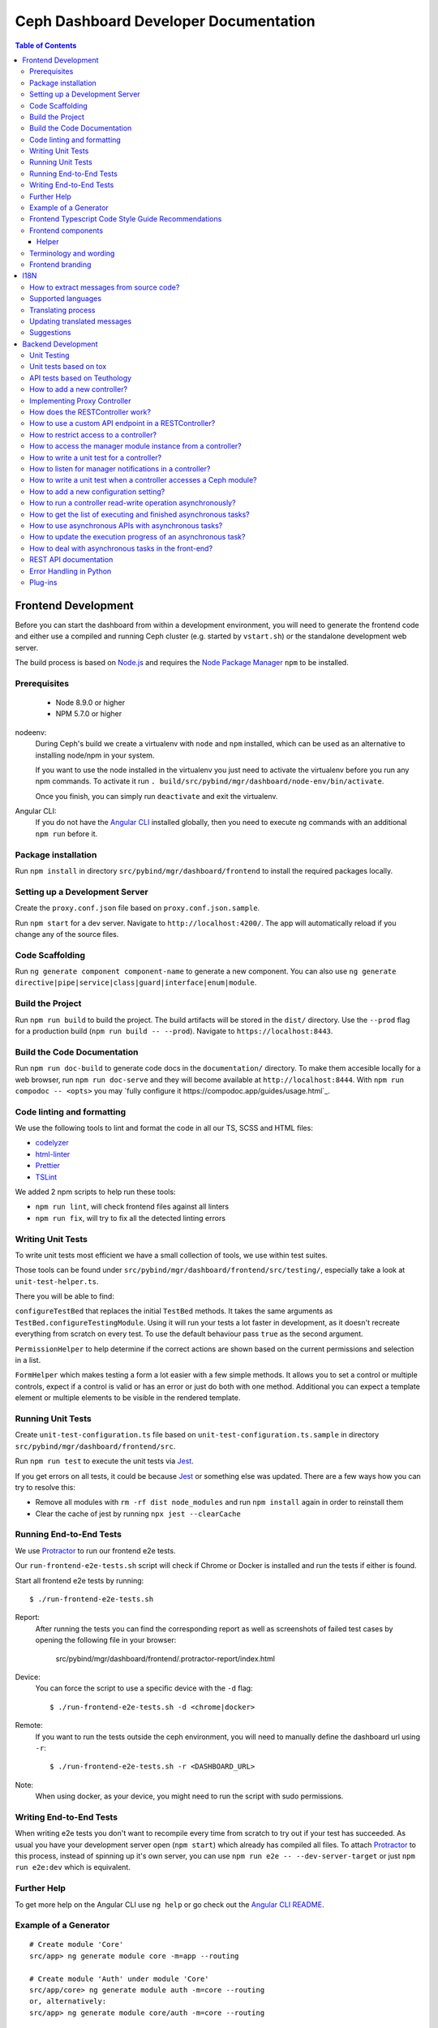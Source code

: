 Ceph Dashboard Developer Documentation
======================================

.. contents:: Table of Contents

Frontend Development
--------------------

Before you can start the dashboard from within a development environment, you
will need to generate the frontend code and either use a compiled and running
Ceph cluster (e.g. started by ``vstart.sh``) or the standalone development web
server.

The build process is based on `Node.js <https://nodejs.org/>`_ and requires the
`Node Package Manager <https://www.npmjs.com/>`_ ``npm`` to be installed.

Prerequisites
~~~~~~~~~~~~~

 * Node 8.9.0 or higher
 * NPM 5.7.0 or higher

nodeenv:
  During Ceph's build we create a virtualenv with ``node`` and ``npm``
  installed, which can be used as an alternative to installing node/npm in your
  system.

  If you want to use the node installed in the virtualenv you just need to
  activate the virtualenv before you run any npm commands. To activate it run
  ``. build/src/pybind/mgr/dashboard/node-env/bin/activate``.

  Once you finish, you can simply run ``deactivate`` and exit the virtualenv.

Angular CLI:
  If you do not have the `Angular CLI <https://github.com/angular/angular-cli>`_
  installed globally, then you need to execute ``ng`` commands with an
  additional ``npm run`` before it.

Package installation
~~~~~~~~~~~~~~~~~~~~

Run ``npm install`` in directory ``src/pybind/mgr/dashboard/frontend`` to
install the required packages locally.

Setting up a Development Server
~~~~~~~~~~~~~~~~~~~~~~~~~~~~~~~

Create the ``proxy.conf.json`` file based on ``proxy.conf.json.sample``.

Run ``npm start`` for a dev server.
Navigate to ``http://localhost:4200/``. The app will automatically
reload if you change any of the source files.

Code Scaffolding
~~~~~~~~~~~~~~~~

Run ``ng generate component component-name`` to generate a new
component. You can also use
``ng generate directive|pipe|service|class|guard|interface|enum|module``.

Build the Project
~~~~~~~~~~~~~~~~~

Run ``npm run build`` to build the project. The build artifacts will be
stored in the ``dist/`` directory. Use the ``--prod`` flag for a
production build (``npm run build -- --prod``). Navigate to ``https://localhost:8443``.

Build the Code Documentation
~~~~~~~~~~~~~~~~~~~~~~~~~~~~

Run ``npm run doc-build`` to generate code docs in the ``documentation/``
directory. To make them accesible locally for a web browser, run
``npm run doc-serve`` and they will become available at ``http://localhost:8444``.
With ``npm run compodoc -- <opts>`` you may
`fully configure it https://compodoc.app/guides/usage.html`_.

Code linting and formatting
~~~~~~~~~~~~~~~~~~~~~~~~~~~~

We use the following tools to lint and format the code in all our TS, SCSS and
HTML files:

- `codelyzer <http://codelyzer.com/>`_
- `html-linter <https://github.com/chinchiheather/html-linter>`_
- `Prettier <https://prettier.io/>`_
- `TSLint <https://palantir.github.io/tslint/>`_

We added 2 npm scripts to help run these tools:

- ``npm run lint``, will check frontend files against all linters
- ``npm run fix``, will try to fix all the detected linting errors

Writing Unit Tests
~~~~~~~~~~~~~~~~~~

To write unit tests most efficient we have a small collection of tools,
we use within test suites.

Those tools can be found under
``src/pybind/mgr/dashboard/frontend/src/testing/``, especially take
a look at ``unit-test-helper.ts``.

There you will be able to find:

``configureTestBed`` that replaces the initial ``TestBed``
methods. It takes the same arguments as ``TestBed.configureTestingModule``.
Using it will run your tests a lot faster in development, as it doesn't
recreate everything from scratch on every test. To use the default behaviour
pass ``true`` as the second argument.

``PermissionHelper`` to help determine if
the correct actions are shown based on the current permissions and selection
in a list.

``FormHelper`` which makes testing a form a lot easier
with a few simple methods. It allows you to set a control or multiple
controls, expect if a control is valid or has an error or just do both with
one method. Additional you can expect a template element or multiple elements
to be visible in the rendered template.

Running Unit Tests
~~~~~~~~~~~~~~~~~~

Create ``unit-test-configuration.ts`` file based on
``unit-test-configuration.ts.sample`` in directory
``src/pybind/mgr/dashboard/frontend/src``.

Run ``npm run test`` to execute the unit tests via `Jest
<https://facebook.github.io/jest/>`_.

If you get errors on all tests, it could be because `Jest
<https://facebook.github.io/jest/>`_ or something else was updated.
There are a few ways how you can try to resolve this:

- Remove all modules with ``rm -rf dist node_modules`` and run ``npm install``
  again in order to reinstall them
- Clear the cache of jest by running ``npx jest --clearCache``

Running End-to-End Tests
~~~~~~~~~~~~~~~~~~~~~~~~

We use `Protractor <http://www.protractortest.org/>`__ to run our frontend e2e
tests.

Our ``run-frontend-e2e-tests.sh`` script will check if Chrome or Docker is
installed and run the tests if either is found.

Start all frontend e2e tests by running::

  $ ./run-frontend-e2e-tests.sh

Report:
  After running the tests you can find the corresponding report as well as screenshots
  of failed test cases by opening the following file in your browser:

    src/pybind/mgr/dashboard/frontend/.protractor-report/index.html

Device:
  You can force the script to use a specific device with the ``-d`` flag::

    $ ./run-frontend-e2e-tests.sh -d <chrome|docker>

Remote:
  If you want to run the tests outside the ceph environment, you will need to
  manually define the dashboard url using ``-r``::

    $ ./run-frontend-e2e-tests.sh -r <DASHBOARD_URL>

Note:
  When using docker, as your device, you might need to run the script with sudo
  permissions.

Writing End-to-End Tests
~~~~~~~~~~~~~~~~~~~~~~~~

When writing e2e tests you don't want to recompile every time from scratch to
try out if your test has succeeded. As usual you have your development server
open (``npm start``) which already has compiled all files. To attach
`Protractor <http://www.protractortest.org/>`__ to this process, instead of
spinning up it's own server, you can use ``npm run e2e -- --dev-server-target``
or just ``npm run e2e:dev`` which is equivalent.

Further Help
~~~~~~~~~~~~

To get more help on the Angular CLI use ``ng help`` or go check out the
`Angular CLI
README <https://github.com/angular/angular-cli/blob/master/README.md>`__.

Example of a Generator
~~~~~~~~~~~~~~~~~~~~~~

::

    # Create module 'Core'
    src/app> ng generate module core -m=app --routing

    # Create module 'Auth' under module 'Core'
    src/app/core> ng generate module auth -m=core --routing
    or, alternatively:
    src/app> ng generate module core/auth -m=core --routing

    # Create component 'Login' under module 'Auth'
    src/app/core/auth> ng generate component login -m=core/auth
    or, alternatively:
    src/app> ng generate component core/auth/login -m=core/auth

Frontend Typescript Code Style Guide Recommendations
~~~~~~~~~~~~~~~~~~~~~~~~~~~~~~~~~~~~~~~~~~~~~~~~~~~~

Group the imports based on its source and separate them with a blank
line.

The source groups can be either from Angular, external or internal.

Example:

.. code:: javascript

    import { Component } from '@angular/core';
    import { Router } from '@angular/router';

    import { ToastsManager } from 'ng2-toastr';

    import { Credentials } from '../../../shared/models/credentials.model';
    import { HostService } from './services/host.service';

Frontend components
~~~~~~~~~~~~~~~~~~~

There are several components that can be reused on different pages.
This components are declared on the components module:
`src/pybind/mgr/dashboard/frontend/src/app/shared/components`.

Helper
......

This component should be used to provide additional information to the user.

Example:

.. code:: html

    <cd-helper>
      Some <strong>helper</strong> html text
    </cd-helper>

Terminology and wording
~~~~~~~~~~~~~~~~~~~~~~~

Instead of using the Ceph component names, the approach
suggested is to use the logical/generic names (Block over RBD, Filesystem over
CephFS, Object over RGW). Nevertheless, as Ceph-Dashboard cannot completely hide
the Ceph internals, some Ceph-specific names might remain visible.

Regarding the wording for action labels and other textual elements (form titles,
buttons, etc.), the chosen approach is to follow `these guidelines
<https://www.patternfly.org/styles/terminology-and-wording/#terminology-and-wording-for-action-labels>`_.
As a rule of thumb, 'Create' and 'Delete' are the proper wording for most forms,
instead of 'Add' and 'Remove', unless some already created item is either added
or removed to/from a set of items (e.g.: 'Add permission' to a user vs. 'Create
(new) permission').

In order to enforce the use of this wording, a service ``ActionLabelsI18n`` has
been created, which provides translated labels for use in UI elements.
    
Frontend branding
~~~~~~~~~~~~~~~~~

Every vendor can customize the 'Ceph dashboard' to his needs. No matter if
logo, HTML-Template or TypeScript, every file inside the frontend folder can be
replaced.

To replace files, open ``./frontend/angular.json`` and scroll to the section
``fileReplacements`` inside the production configuration. Here you can add the
files you wish to brand. We recommend to place the branded version of a file in
the same directory as the original one and to add a ``.brand`` to the file
name, right in front of the file extension. A ``fileReplacement`` could for
example look like this:

.. code:: javascript

    {
      "replace": "src/app/core/auth/login/login.component.html",
      "with": "src/app/core/auth/login/login.component.brand.html"
    }

To serve or build the branded user interface run:

    $ npm run start -- --prod

or

    $ npm run build -- --prod

Unfortunately it's currently not possible to use multiple configurations when
serving or building the UI at the same time. That means a configuration just
for the branding ``fileReplacements`` is not an option, because you want to use
the production configuration anyway
(https://github.com/angular/angular-cli/issues/10612).
Furthermore it's also not possible to use glob expressions for
``fileReplacements``. As long as the feature hasn't been implemented, you have
to add the file replacements manually to the angular.json file
(https://github.com/angular/angular-cli/issues/12354).

Nevertheless you should stick to the suggested naming scheme because it makes
it easier for you to use glob expressions once it's supported in the future.

To change the variable defaults you can overwrite them in the file
``./frontend/src/vendor.variables.scss``. Just reassign the variable you want
to change, for example ``$color-primary: teal;``
To overwrite or extend the default CSS, you can add your own styles in
``./frontend/src/vendor.overrides.scss``.

I18N
----

How to extract messages from source code?
~~~~~~~~~~~~~~~~~~~~~~~~~~~~~~~~~~~~~~~~~

To extract the I18N messages from the templates and the TypeScript files just
run the following command in ``src/pybind/mgr/dashboard/frontend``::

  $ npm run i18n

This will extract all marked messages from the HTML templates first and then
add all marked strings from the TypeScript files to the translation template.
Since the extraction from TypeScript files is still not supported by Angular
itself, we are using the
`ngx-translator <https://github.com/ngx-translate/i18n-polyfill>`_ extractor to
parse the TypeScript files.

When the command ran successfully, it should have created or updated the file
``src/locale/messages.xlf``.

To make sure this file is always up to date in master branch, we added a
validation in ``run-frontend-unittests.sh`` that will fail if it finds
uncommitted translations.

Supported languages
~~~~~~~~~~~~~~~~~~~

All our supported languages should be registeredd in
``supported-languages.enum.ts``, this will then provide that list to both the
language selectors in the frontend.

Translating process
~~~~~~~~~~~~~~~~~~~

To facilitate the translation process of the dashboard we are using a web tool
called `transifex <https://www.transifex.com/>`_.

If you wish to help translating to any language just go to our `transifex
project page <https://www.transifex.com/ceph/ceph-dashboard/>`_, join the
project and you can start translating immediately.

All translations will then be reviewed and later pushed upstream.

Updating translated messages
~~~~~~~~~~~~~~~~~~~~~~~~~~~~

Any time there are new messages translated and reviewed in a specific language
we should update the translation file upstream.

To do that, we need to download the language xlf file from transifex and replace
the current one in the repository. Since Angular doesn't support missing
translations, we need to do an extra step and fill all the untranslated strings
with the source string.

Each language file should be placed in ``src/locale/messages.<locale-id>.xlf``.
For example, the path for german would be ``src/locale/messages.de-DE.xlf``.
``<locale-id>`` should match the id previouisly inserted in
``supported-languages.enum.ts``.

Suggestions
~~~~~~~~~~~

Strings need to start and end in the same line as the element:

.. code-block:: xml

  <!-- avoid -->
  <span i18n>
    Foo
  </span>

  <!-- recommended -->
  <span i18n>Foo</span>


  <!-- avoid -->
  <span i18n>
    Foo bar baz.
    Foo bar baz.
  </span>

  <!-- recommended -->
  <span i18n>Foo bar baz.
    Foo bar baz.</span>

Isolated interpolations should not be translated:

.. code-block:: xml

  <!-- avoid -->
  <span i18n>{{ foo }}</span>

  <!-- recommended -->
  <span>{{ foo }}</span>

Interpolations used in a sentence should be kept in the translation:

.. code-block:: xml

  <!-- recommended -->
  <span i18n>There are {{ x }} OSDs.</span>

Remove elements that are outside the context of the translation:

.. code-block:: xml

  <!-- avoid -->
  <label i18n>
    Profile
    <span class="required"></span>
  </label>

  <!-- recommended -->
  <label>
    <ng-container i18n>Profile<ng-container>
    <span class="required"></span>
  </label>

Keep elements that affect the sentence:

.. code-block:: xml

  <!-- recommended -->
  <span i18n>Profile <b>foo</b> will be removed.</span>

Backend Development
-------------------

The Python backend code of this module requires a number of Python modules to be
installed. They are listed in file ``requirements.txt``. Using `pip
<https://pypi.python.org/pypi/pip>`_ you may install all required dependencies
by issuing ``pip install -r requirements.txt`` in directory
``src/pybind/mgr/dashboard``.

If you're using the `ceph-dev-docker development environment
<https://github.com/ricardoasmarques/ceph-dev-docker/>`_, simply run
``./install_deps.sh`` from the toplevel directory to install them.

Unit Testing
~~~~~~~~~~~~

In dashboard we have two different kinds of backend tests:

1. Unit tests based on ``tox``
2. API tests based on Teuthology.

Unit tests based on tox
~~~~~~~~~~~~~~~~~~~~~~~~

We included a ``tox`` configuration file that will run the unit tests under
Python 2 or 3, as well as linting tools to guarantee the uniformity of code.

You need to install ``tox`` and ``coverage`` before running it. To install the
packages in your system, either install it via your operating system's package
management tools, e.g. by running ``dnf install python-tox python-coverage`` on
Fedora Linux.

Alternatively, you can use Python's native package installation method::

  $ pip install tox
  $ pip install coverage

To run the tests, run ``run-tox.sh`` in the dashboard directory (where
``tox.ini`` is located)::

  ## Run Python 2+3 tests+lint commands:
  $ ./run-tox.sh

  ## Run Python 3 tests+lint commands:
  $ WITH_PYTHON2=OFF ./run-tox.sh

  ## Run Python 3 arbitrary command (e.g. 1 single test):
  $ WITH_PYTHON2=OFF ./run-tox.sh pytest tests/test_rgw_client.py::RgwClientTest::test_ssl_verify

You can also run tox instead of ``run-tox.sh``::

  ## Run Python 3 tests command:
  $ CEPH_BUILD_DIR=.tox tox -e py3-cov

  ## Run Python 3 arbitrary command (e.g. 1 single test):
  $ CEPH_BUILD_DIR=.tox tox -e py3-run pytest tests/test_rgw_client.py::RgwClientTest::test_ssl_verify

We also collect coverage information from the backend code when you run tests. You can check the
coverage information provided by the tox output, or by running the following
command after tox has finished successfully::

  $ coverage html

This command will create a directory ``htmlcov`` with an HTML representation of
the code coverage of the backend.

API tests based on Teuthology
~~~~~~~~~~~~~~~~~~~~~~~~~~~~~

How to run existing API tests:
  To run the API tests against a real Ceph cluster, we leverage the Teuthology
  framework. This has the advantage of catching bugs originated from changes in
  the internal Ceph code.

  Our ``run-backend-api-tests.sh`` script will start a ``vstart`` Ceph cluster
  before running the Teuthology tests, and then it stops the cluster after the
  tests are run. Of course this implies that you have built/compiled Ceph
  previously.

  Start all dashboard tests by running::

    $ ./run-backend-api-tests.sh

  Or, start one or multiple specific tests by specifying the test name::

    $ ./run-backend-api-tests.sh tasks.mgr.dashboard.test_pool.PoolTest

  Or, ``source`` the script and run the tests manually::

    $ source run-backend-api-tests.sh
    $ run_teuthology_tests [tests]...
    $ cleanup_teuthology

How to write your own tests:
  There are two possible ways to write your own API tests:

  The first is by extending one of the existing test classes in the
  ``qa/tasks/mgr/dashboard`` directory.

  The second way is by adding your own API test module if you're creating a new
  controller for example. To do so you'll just need to add the file containing
  your new test class to the ``qa/tasks/mgr/dashboard`` directory and implement
  all your tests here.

  .. note:: Don't forget to add the path of the newly created module to
    ``modules`` section in ``qa/suites/rados/mgr/tasks/dashboard.yaml``.

  Short example: Let's assume you created a new controller called
  ``my_new_controller.py`` and the related test module
  ``test_my_new_controller.py``. You'll need to add
  ``tasks.mgr.dashboard.test_my_new_controller`` to the ``modules`` section in
  the ``dashboard.yaml`` file.

  Also, if you're removing test modules please keep in mind to remove the
  related section. Otherwise the Teuthology test run will fail.

  Please run your API tests on your dev environment (as explained above)
  before submitting a pull request. Also make sure that a full QA run in
  Teuthology/sepia lab (based on your changes) has completed successfully
  before it gets merged. You don't need to schedule the QA run yourself, just
  add the 'needs-qa' label to your pull request as soon as you think it's ready
  for merging (e.g. make check was successful, the pull request is approved and
  all comments have been addressed). One of the developers who has access to
  Teuthology/the sepia lab will take care of it and report the result back to
  you.


How to add a new controller?
~~~~~~~~~~~~~~~~~~~~~~~~~~~~

A controller is a Python class that extends from the ``BaseController`` class
and is decorated with either the ``@Controller``, ``@ApiController`` or
``@UiApiController`` decorators. The Python class must be stored inside a Python
file located under the ``controllers`` directory. The Dashboard module will
automatically load your new controller upon start.

``@ApiController`` and ``@UiApiController`` are both specializations of the
``@Controller`` decorator.

The ``@ApiController`` should be used for controllers that provide an API-like
REST interface and the ``@UiApiController`` should be used for endpoints consumed
by the UI but that are not part of the 'public' API. For any other kinds of
controllers the ``@Controller`` decorator should be used.

A controller has a URL prefix path associated that is specified in the
controller decorator, and all endpoints exposed by the controller will share
the same URL prefix path.

A controller's endpoint is exposed by implementing a method on the controller
class decorated with the ``@Endpoint`` decorator.

For example create a file ``ping.py`` under ``controllers`` directory with the
following code:

.. code-block:: python

  from ..tools import Controller, ApiController, UiApiController, BaseController, Endpoint

  @Controller('/ping')
  class Ping(BaseController):
    @Endpoint()
    def hello(self):
      return {'msg': "Hello"}

  @ApiController('/ping')
  class ApiPing(BaseController):
    @Endpoint()
    def hello(self):
      return {'msg': "Hello"}

  @UiApiController('/ping')
  class UiApiPing(BaseController):
    @Endpoint()
    def hello(self):
      return {'msg': "Hello"}

The ``hello`` endpoint of the ``Ping`` controller can be reached by the
following URL: https://mgr_hostname:8443/ping/hello using HTTP GET requests.
As you can see the controller URL path ``/ping`` is concatenated to the
method name ``hello`` to generate the endpoint's URL.

In the case of the ``ApiPing`` controller, the ``hello`` endpoint can be
reached by the following URL: https://mgr_hostname:8443/api/ping/hello using a
HTTP GET request.
The API controller URL path ``/ping`` is prefixed by the ``/api`` path and then
concatenated to the method name ``hello`` to generate the endpoint's URL.
Internally, the ``@ApiController`` is actually calling the ``@Controller``
decorator by passing an additional decorator parameter called ``base_url``::

  @ApiController('/ping') <=> @Controller('/ping', base_url="/api")

``UiApiPing`` works in a similar way than the ``ApiPing``, but the URL will be
prefixed by ``/ui-api``: https://mgr_hostname:8443/ui-api/ping/hello. ``UiApiPing`` is
also a ``@Controller`` extension::

  @UiApiController('/ping') <=> @Controller('/ping', base_url="/ui-api")

The ``@Endpoint`` decorator also supports many parameters to customize the
endpoint:

* ``method="GET"``: the HTTP method allowed to access this endpoint.
* ``path="/<method_name>"``: the URL path of the endpoint, excluding the
  controller URL path prefix.
* ``path_params=[]``: list of method parameter names that correspond to URL
  path parameters. Can only be used when ``method in ['POST', 'PUT']``.
* ``query_params=[]``: list of method parameter names that correspond to URL
  query parameters.
* ``json_response=True``: indicates if the endpoint response should be
  serialized in JSON format.
* ``proxy=False``: indicates if the endpoint should be used as a proxy.

An endpoint method may have parameters declared. Depending on the HTTP method
defined for the endpoint the method parameters might be considered either
path parameters, query parameters, or body parameters.

For ``GET`` and ``DELETE`` methods, the method's non-optional parameters are
considered path parameters by default. Optional parameters are considered
query parameters. By specifying the ``query_parameters`` in the endpoint
decorator it is possible to make a non-optional parameter to be a query
parameter.

For ``POST`` and ``PUT`` methods, all method parameters are considered
body parameters by default. To override this default, one can use the
``path_params`` and ``query_params`` to specify which method parameters are
path and query parameters respectivelly.
Body parameters are decoded from the request body, either from a form format, or
from a dictionary in JSON format.

Let's use an example to better understand the possible ways to customize an
endpoint:

.. code-block:: python

  from ..tools import Controller, BaseController, Endpoint

  @Controller('/ping')
  class Ping(BaseController):

    # URL: /ping/{key}?opt1=...&opt2=...
    @Endpoint(path="/", query_params=['opt1'])
    def index(self, key, opt1, opt2=None):
      # ...

    # URL: /ping/{key}?opt1=...&opt2=...
    @Endpoint(query_params=['opt1'])
    def __call__(self, key, opt1, opt2=None):
      # ...

    # URL: /ping/post/{key1}/{key2}
    @Endpoint('POST', path_params=['key1', 'key2'])
    def post(self, key1, key2, data1, data2=None):
      # ...


In the above example we see how the ``path`` option can be used to override the
generated endpoint URL in order to not use the method's name in the URL. In the
``index`` method we set the ``path`` to ``"/"`` to generate an endpoint that is
accessible by the root URL of the controller.

An alternative approach to generate an endpoint that is accessible through just
the controller's path URL is by using the ``__call__`` method, as we show in
the above example.

From the third method you can see that the path parameters are collected from
the URL by parsing the list of values separated by slashes ``/`` that come
after the URL path ``/ping`` for ``index`` method case, and ``/ping/post`` for
the ``post`` method case.

Defining path parameters in endpoints's URLs using python methods's parameters
is very easy but it is still a bit strict with respect to the position of these
parameters in the URL structure.
Sometimes we may want to explicitly define a URL scheme that
contains path parameters mixed with static parts of the URL.
Our controller infrastructure also supports the declaration of URL paths with
explicit path parameters at both the controller level and method level.

Consider the following example:

.. code-block:: python

  from ..tools import Controller, BaseController, Endpoint

  @Controller('/ping/{node}/stats')
  class Ping(BaseController):

    # URL: /ping/{node}/stats/{date}/latency?unit=...
    @Endpoint(path="/{date}/latency")
    def latency(self, node, date, unit="ms"):
      # ...

In this example we explicitly declare a path parameter ``{node}`` in the
controller URL path, and a path parameter ``{date}`` in the ``latency``
method. The endpoint for the ``latency`` method is then accessible through
the URL: https://mgr_hostname:8443/ping/{node}/stats/{date}/latency .

For a full set of examples on how to use the ``@Endpoint``
decorator please check the unit test file: ``tests/test_controllers.py``.
There you will find many examples of how to customize endpoint methods.


Implementing Proxy Controller
~~~~~~~~~~~~~~~~~~~~~~~~~~~~~

Sometimes you might need to relay some requests from the Dashboard frontend
directly to an external service.
For that purpose we provide a decorator called ``@Proxy``.
(As a concrete example, check the ``controllers/rgw.py`` file where we
implemented an RGW Admin Ops proxy.)


The ``@Proxy`` decorator is a wrapper of the ``@Endpoint`` decorator that
already customizes the endpoint for working as a proxy.
A proxy endpoint works by capturing the URL path that follows the controller
URL prefix path, and does not do any decoding of the request body.

Example:

.. code-block:: python

  from ..tools import Controller, BaseController, Proxy

  @Controller('/foo/proxy')
  class FooServiceProxy(BaseController):

    @Proxy()
    def proxy(self, path, **params):
      # if requested URL is "/foo/proxy/access/service?opt=1"
      # then path is "access/service" and params is {'opt': '1'}
      # ...


How does the RESTController work?
~~~~~~~~~~~~~~~~~~~~~~~~~~~~~~~~~

We also provide a simple mechanism to create REST based controllers using the
``RESTController`` class. Any class which inherits from ``RESTController`` will,
by default, return JSON.

The ``RESTController`` is basically an additional abstraction layer which eases
and unifies the work with collections. A collection is just an array of objects
with a specific type. ``RESTController`` enables some default mappings of
request types and given parameters to specific method names. This may sound
complicated at first, but it's fairly easy. Lets have look at the following
example:

.. code-block:: python

  import cherrypy
  from ..tools import ApiController, RESTController

  @ApiController('ping')
  class Ping(RESTController):
    def list(self):
      return {"msg": "Hello"}

    def get(self, id):
      return self.objects[id]

In this case, the ``list`` method is automatically used for all requests to
``api/ping`` where no additional argument is given and where the request type
is ``GET``. If the request is given an additional argument, the ID in our
case, it won't map to ``list`` anymore but to ``get`` and return the element
with the given ID (assuming that ``self.objects`` has been filled before). The
same applies to other request types:

+--------------+------------+----------------+-------------+
| Request type | Arguments  | Method         | Status Code |
+==============+============+================+=============+
| GET          | No         | list           | 200         |
+--------------+------------+----------------+-------------+
| PUT          | No         | bulk_set       | 200         |
+--------------+------------+----------------+-------------+
| POST         | No         | create         | 201         |
+--------------+------------+----------------+-------------+
| DELETE       | No         | bulk_delete    | 204         |
+--------------+------------+----------------+-------------+
| GET          | Yes        | get            | 200         |
+--------------+------------+----------------+-------------+
| PUT          | Yes        | set            | 200         |
+--------------+------------+----------------+-------------+
| DELETE       | Yes        | delete         | 204         |
+--------------+------------+----------------+-------------+

How to use a custom API endpoint in a RESTController?
~~~~~~~~~~~~~~~~~~~~~~~~~~~~~~~~~~~~~~~~~~~~~~~~~~~~~

If you don't have any access restriction you can use ``@Endpoint``. If you
have set a permission scope to restrict access to your endpoints,
``@Endpoint`` will fail, as it doesn't know which permission property should be
used. To use a custom endpoint inside a restricted ``RESTController`` use
``@RESTController.Collection`` instead. You can also choose
``@RESTController.Resource`` if you have set a ``RESOURCE_ID`` in your
``RESTController`` class.

.. code-block:: python

  import cherrypy
  from ..tools import ApiController, RESTController

  @ApiController('ping', Scope.Ping)
  class Ping(RESTController):
    RESOURCE_ID = 'ping'

    @RESTController.Resource('GET')
    def some_get_endpoint(self):
      return {"msg": "Hello"}

    @RESTController.Collection('POST')
    def some_post_endpoint(self, **data):
      return {"msg": data}

Both decorators also support four parameters to customize the
endpoint:

* ``method="GET"``: the HTTP method allowed to access this endpoint.
* ``path="/<method_name>"``: the URL path of the endpoint, excluding the
  controller URL path prefix.
* ``status=200``: set the HTTP status response code
* ``query_params=[]``: list of method parameter names that correspond to URL
  query parameters.

How to restrict access to a controller?
~~~~~~~~~~~~~~~~~~~~~~~~~~~~~~~~~~~~~~~

All controllers require authentication by default.
If you require that the controller can be accessed without authentication,
then you can add the parameter ``secure=False`` to the controller decorator.

Example:

.. code-block:: python

  import cherrypy
  from . import ApiController, RESTController


  @ApiController('ping', secure=False)
  class Ping(RESTController):
    def list(self):
      return {"msg": "Hello"}


How to access the manager module instance from a controller?
~~~~~~~~~~~~~~~~~~~~~~~~~~~~~~~~~~~~~~~~~~~~~~~~~~~~~~~~~~~~

We provide the manager module instance as a global variable that can be
imported in any module. We also provide a logger instance in the same way.

Example:

.. code-block:: python

  import cherrypy
  from .. import logger, mgr
  from ..tools import ApiController, RESTController


  @ApiController('servers')
  class Servers(RESTController):
    def list(self):
      logger.debug('Listing available servers')
      return {'servers': mgr.list_servers()}


How to write a unit test for a controller?
~~~~~~~~~~~~~~~~~~~~~~~~~~~~~~~~~~~~~~~~~~

We provide a test helper class called ``ControllerTestCase`` to easily create
unit tests for your controller.

If we want to write a unit test for the above ``Ping`` controller, create a
``test_ping.py`` file under the ``tests`` directory with the following code:

.. code-block:: python

  from .helper import ControllerTestCase
  from .controllers.ping import Ping


  class PingTest(ControllerTestCase):
      @classmethod
      def setup_test(cls):
          Ping._cp_config['tools.authenticate.on'] = False
          cls.setup_controllers([Ping])

      def test_ping(self):
          self._get("/api/ping")
          self.assertStatus(200)
          self.assertJsonBody({'msg': 'Hello'})

The ``ControllerTestCase`` class starts by initializing a CherryPy webserver.
Then it will call the ``setup_test()`` class method where we can explicitly
load the controllers that we want to test. In the above example we are only
loading the ``Ping`` controller. We can also disable authentication of a
controller at this stage, as depicted in the example.


How to listen for manager notifications in a controller?
~~~~~~~~~~~~~~~~~~~~~~~~~~~~~~~~~~~~~~~~~~~~~~~~~~~~~~~~

The manager notifies the modules of several types of cluster events, such
as cluster logging event, etc...

Each module has a "global" handler function called ``notify`` that the manager
calls to notify the module. But this handler function must not block or spend
too much time processing the event notification.
For this reason we provide a notification queue that controllers can register
themselves with to receive cluster notifications.

The example below represents a controller that implements a very simple live
log viewer page:

.. code-block:: python

  from __future__ import absolute_import

  import collections

  import cherrypy

  from ..tools import ApiController, BaseController, NotificationQueue


  @ApiController('livelog')
  class LiveLog(BaseController):
      log_buffer = collections.deque(maxlen=1000)

      def __init__(self):
          super(LiveLog, self).__init__()
          NotificationQueue.register(self.log, 'clog')

      def log(self, log_struct):
          self.log_buffer.appendleft(log_struct)

      @cherrypy.expose
      def default(self):
          ret = '<html><meta http-equiv="refresh" content="2" /><body>'
          for l in self.log_buffer:
              ret += "{}<br>".format(l)
          ret += "</body></html>"
          return ret

As you can see above, the ``NotificationQueue`` class provides a register
method that receives the function as its first argument, and receives the
"notification type" as the second argument.
You can omit the second argument of the ``register`` method, and in that case
you are registering to listen all notifications of any type.

Here is an list of notification types (these might change in the future) that
can be used:

* ``clog``: cluster log notifications
* ``command``: notification when a command issued by ``MgrModule.send_command``
  completes
* ``perf_schema_update``: perf counters schema update
* ``mon_map``: monitor map update
* ``fs_map``: cephfs map update
* ``osd_map``: OSD map update
* ``service_map``: services (RGW, RBD-Mirror, etc.) map update
* ``mon_status``: monitor status regular update
* ``health``: health status regular update
* ``pg_summary``: regular update of PG status information


How to write a unit test when a controller accesses a Ceph module?
~~~~~~~~~~~~~~~~~~~~~~~~~~~~~~~~~~~~~~~~~~~~~~~~~~~~~~~~~~~~~~~~~~

Consider the following example that implements a controller that retrieves the
list of RBD images of the ``rbd`` pool:

.. code-block:: python

  import rbd
  from .. import mgr
  from ..tools import ApiController, RESTController


  @ApiController('rbdimages')
  class RbdImages(RESTController):
      def __init__(self):
          self.ioctx = mgr.rados.open_ioctx('rbd')
          self.rbd = rbd.RBD()

      def list(self):
          return [{'name': n} for n in self.rbd.list(self.ioctx)]

In the example above, we want to mock the return value of the ``rbd.list``
function, so that we can test the JSON response of the controller.

The unit test code will look like the following:

.. code-block:: python

  import mock
  from .helper import ControllerTestCase


  class RbdImagesTest(ControllerTestCase):
      @mock.patch('rbd.RBD.list')
      def test_list(self, rbd_list_mock):
          rbd_list_mock.return_value = ['img1', 'img2']
          self._get('/api/rbdimages')
          self.assertJsonBody([{'name': 'img1'}, {'name': 'img2'}])



How to add a new configuration setting?
~~~~~~~~~~~~~~~~~~~~~~~~~~~~~~~~~~~~~~~

If you need to store some configuration setting for a new feature, we already
provide an easy mechanism for you to specify/use the new config setting.

For instance, if you want to add a new configuration setting to hold the
email address of the dashboard admin, just add a setting name as a class
attribute to the ``Options`` class in the ``settings.py`` file::

  # ...
  class Options(object):
    # ...

    ADMIN_EMAIL_ADDRESS = ('admin@admin.com', str)

The value of the class attribute is a pair composed by the default value for that
setting, and the python type of the value.

By declaring the ``ADMIN_EMAIL_ADDRESS`` class attribute, when you restart the
dashboard module, you will automatically gain two additional CLI commands to
get and set that setting::

  $ ceph dashboard get-admin-email-address
  $ ceph dashboard set-admin-email-address <value>

To access, or modify the config setting value from your Python code, either
inside a controller or anywhere else, you just need to import the ``Settings``
class and access it like this:

.. code-block:: python

  from settings import Settings

  # ...
  tmp_var = Settings.ADMIN_EMAIL_ADDRESS

  # ....
  Settings.ADMIN_EMAIL_ADDRESS = 'myemail@admin.com'

The settings management implementation will make sure that if you change a
setting value from the Python code you will see that change when accessing
that setting from the CLI and vice-versa.


How to run a controller read-write operation asynchronously?
~~~~~~~~~~~~~~~~~~~~~~~~~~~~~~~~~~~~~~~~~~~~~~~~~~~~~~~~~~~~

Some controllers might need to execute operations that alter the state of the
Ceph cluster. These operations might take some time to execute and to maintain
a good user experience in the Web UI, we need to run those operations
asynchronously and return immediately to frontend some information that the
operations are running in the background.

To help in the development of the above scenario we added the support for
asynchronous tasks. To trigger the execution of an asynchronous task we must
use the following class method of the ``TaskManager`` class::

  from ..tools import TaskManager
  # ...
  TaskManager.run(name, metadata, func, args, kwargs)

* ``name`` is a string that can be used to group tasks. For instance
  for RBD image creation tasks we could specify ``"rbd/create"`` as the
  name, or similarly ``"rbd/remove"`` for RBD image removal tasks.

* ``metadata`` is a dictionary where we can store key-value pairs that
  characterize the task. For instance, when creating a task for creating
  RBD images we can specify the metadata argument as
  ``{'pool_name': "rbd", image_name': "test-img"}``.

* ``func`` is the python function that implements the operation code, which
  will be executed asynchronously.

* ``args`` and ``kwargs`` are the positional and named arguments that will be
  passed to ``func`` when the task manager starts its execution.

The ``TaskManager.run`` method triggers the asynchronous execution of function
``func`` and returns a ``Task`` object.
The ``Task`` provides the public method ``Task.wait(timeout)``, which can be
used to wait for the task to complete up to a timeout defined in seconds and
provided as an argument. If no argument is provided the ``wait`` method
blocks until the task is finished.

The ``Task.wait`` is very useful for tasks that usually are fast to execute but
that sometimes may take a long time to run.
The return value of the ``Task.wait`` method is a pair ``(state, value)``
where ``state`` is a string with following possible values:

* ``VALUE_DONE = "done"``
* ``VALUE_EXECUTING = "executing"``

The ``value`` will store the result of the execution of function ``func`` if
``state == VALUE_DONE``. If ``state == VALUE_EXECUTING`` then
``value == None``.

The pair ``(name, metadata)`` should unequivocally identify the task being
run, which means that if you try to trigger a new task that matches the same
``(name, metadata)`` pair of the currently running task, then the new task
is not created and you get the task object of the current running task.

For instance, consider the following example:

.. code-block:: python

  task1 = TaskManager.run("dummy/task", {'attr': 2}, func)
  task2 = TaskManager.run("dummy/task", {'attr': 2}, func)

If the second call to ``TaskManager.run`` executes while the first task is
still executing then it will return the same task object:
``assert task1 == task2``.


How to get the list of executing and finished asynchronous tasks?
~~~~~~~~~~~~~~~~~~~~~~~~~~~~~~~~~~~~~~~~~~~~~~~~~~~~~~~~~~~~~~~~~

The list of executing and finished tasks is included in the ``Summary``
controller, which is already polled every 5 seconds by the dashboard frontend.
But we also provide a dedicated controller to get the same list of executing
and finished tasks.

The ``Task`` controller exposes the ``/api/task`` endpoint that returns the
list of executing and finished tasks. This endpoint accepts the ``name``
parameter that accepts a glob expression as its value.
For instance, an HTTP GET request of the URL ``/api/task?name=rbd/*``
will return all executing and finished tasks which name starts with ``rbd/``.

To prevent the finished tasks list from growing unbounded, we will always
maintain the 10 most recent finished tasks, and the remaining older finished
tasks will be removed when reaching a TTL of 1 minute. The TTL is calculated
using the timestamp when the task finished its execution. After a minute, when
the finished task information is retrieved, either by the summary controller or
by the task controller, it is automatically deleted from the list and it will
not be included in further task queries.

Each executing task is represented by the following dictionary::

  {
    'name': "name",  # str
    'metadata': { },  # dict
    'begin_time': "2018-03-14T15:31:38.423605Z",  # str (ISO 8601 format)
    'progress': 0  # int (percentage)
  }

Each finished task is represented by the following dictionary::

  {
    'name': "name",  # str
    'metadata': { },  # dict
    'begin_time': "2018-03-14T15:31:38.423605Z",  # str (ISO 8601 format)
    'end_time': "2018-03-14T15:31:39.423605Z",  # str (ISO 8601 format)
    'duration': 0.0,  # float
    'progress': 0  # int (percentage)
    'success': True,  # bool
    'ret_value': None,  # object, populated only if 'success' == True
    'exception': None,  # str, populated only if 'success' == False
  }


How to use asynchronous APIs with asynchronous tasks?
~~~~~~~~~~~~~~~~~~~~~~~~~~~~~~~~~~~~~~~~~~~~~~~~~~~~~

The ``TaskManager.run`` method as described in a previous section, is well
suited for calling blocking functions, as it runs the function inside a newly
created thread. But sometimes we want to call some function of an API that is
already asynchronous by nature.

For these cases we want to avoid creating a new thread for just running a
non-blocking function, and want to leverage the asynchronous nature of the
function. The ``TaskManager.run`` is already prepared to be used with
non-blocking functions by passing an object of the type ``TaskExecutor`` as an
additional parameter called ``executor``. The full method signature of
``TaskManager.run``::

  TaskManager.run(name, metadata, func, args=None, kwargs=None, executor=None)


The ``TaskExecutor`` class is responsible for code that executes a given task
function, and defines three methods that can be overridden by
subclasses::

  def init(self, task)
  def start(self)
  def finish(self, ret_value, exception)

The ``init`` method is called before the running the task function, and
receives the task object (of class ``Task``).

The ``start`` method runs the task function. The default implementation is to
run the task function in the current thread context.

The ``finish`` method should be called when the task function finishes with
either the ``ret_value`` populated with the result of the execution, or with
an exception object in the case that execution raised an exception.

To leverage the asynchronous nature of a non-blocking function, the developer
should implement a custom executor by creating a subclass of the
``TaskExecutor`` class, and provide an instance of the custom executor class
as the ``executor`` parameter of the ``TaskManager.run``.

To better understand the expressive power of executors, we write a full example
of use a custom executor to execute the ``MgrModule.send_command`` asynchronous
function:

.. code-block:: python

  import json
  from mgr_module import CommandResult
  from .. import mgr
  from ..tools import ApiController, RESTController, NotificationQueue, \
                      TaskManager, TaskExecutor


  class SendCommandExecutor(TaskExecutor):
      def __init__(self):
          super(SendCommandExecutor, self).__init__()
          self.tag = None
          self.result = None

      def init(self, task):
          super(SendCommandExecutor, self).init(task)

          # we need to listen for 'command' events to know when the command
          # finishes
          NotificationQueue.register(self._handler, 'command')

          # store the CommandResult object to retrieve the results
          self.result = self.task.fn_args[0]
          if len(self.task.fn_args) > 4:
              # the user specified a tag for the command, so let's use it
              self.tag = self.task.fn_args[4]
          else:
              # let's generate a unique tag for the command
              self.tag = 'send_command_{}'.format(id(self))
              self.task.fn_args.append(self.tag)

      def _handler(self, data):
          if data == self.tag:
              # the command has finished, notifying the task with the result
              self.finish(self.result.wait(), None)
              # deregister listener to avoid memory leaks
              NotificationQueue.deregister(self._handler, 'command')


  @ApiController('test')
  class Test(RESTController):

      def _run_task(self, osd_id):
          task = TaskManager.run("test/task", {}, mgr.send_command,
                                 [CommandResult(''), 'osd', osd_id,
                                  json.dumps({'prefix': 'perf histogram dump'})],
                                 executor=SendCommandExecutor())
          return task.wait(1.0)

      def get(self, osd_id):
          status, value = self._run_task(osd_id)
          return {'status': status, 'value': value}


The above ``SendCommandExecutor`` executor class can be used for any call to
``MgrModule.send_command``. This means that we should need just one custom
executor class implementation for each non-blocking API that we use in our
controllers.

The default executor, used when no executor object is passed to
``TaskManager.run``, is the ``ThreadedExecutor``. You can check its
implementation in the ``tools.py`` file.


How to update the execution progress of an asynchronous task?
~~~~~~~~~~~~~~~~~~~~~~~~~~~~~~~~~~~~~~~~~~~~~~~~~~~~~~~~~~~~~

The asynchronous tasks infrastructure provides support for updating the
execution progress of an executing task.
The progress can be updated from within the code the task is executing, which
usually is the place where we have the progress information available.

To update the progress from within the task code, the ``TaskManager`` class
provides a method to retrieve the current task object::

  TaskManager.current_task()

The above method is only available when using the default executor
``ThreadedExecutor`` for executing the task.
The ``current_task()`` method returns the current ``Task`` object. The
``Task`` object provides two public methods to update the execution progress
value: the ``set_progress(percentage)``, and the ``inc_progress(delta)``
methods.

The ``set_progress`` method receives as argument an integer value representing
the absolute percentage that we want to set to the task.

The ``inc_progress`` method receives as argument an integer value representing
the delta we want to increment to the current execution progress percentage.

Take the following example of a controller that triggers a new task and
updates its progress:

.. code-block:: python

  from __future__ import absolute_import
  import random
  import time
  import cherrypy
  from ..tools import TaskManager, ApiController, BaseController


  @ApiController('dummy_task')
  class DummyTask(BaseController):
      def _dummy(self):
          top = random.randrange(100)
          for i in range(top):
              TaskManager.current_task().set_progress(i*100/top)
              # or TaskManager.current_task().inc_progress(100/top)
              time.sleep(1)
          return "finished"

      @cherrypy.expose
      @cherrypy.tools.json_out()
      def default(self):
          task = TaskManager.run("dummy/task", {}, self._dummy)
          return task.wait(5)  # wait for five seconds


How to deal with asynchronous tasks in the front-end?
~~~~~~~~~~~~~~~~~~~~~~~~~~~~~~~~~~~~~~~~~~~~~~~~~~~~~

All executing and most recently finished asynchronous tasks are displayed on
"Background-Tasks" and if finished on "Recent-Notifications" in the menu bar.
For each task a operation name for three states (running, success and failure),
a function that tells who is involved and error descriptions, if any, have to
be provided. This can be  achieved by appending
``TaskManagerMessageService.messages``.  This has to be done to achieve
consistency among all tasks and states.

Operation Object
  Ensures consistency among all tasks. It consists of three verbs for each
  different state f.e.
  ``{running: 'Creating', failure: 'create', success: 'Created'}``.

#. Put running operations in present participle f.e. ``'Updating'``.
#. Failed messages always start with ``'Failed to '`` and should be continued
   with the operation in present tense f.e. ``'update'``.
#. Put successful operations in past tense f.e. ``'Updated'``.

Involves Function
  Ensures consistency among all messages of a task, it resembles who's
  involved by the operation. It's a function that returns a string which
  takes the metadata from the task to return f.e.
  ``"RBD 'somePool/someImage'"``.

Both combined create the following messages:

* Failure => ``"Failed to create RBD 'somePool/someImage'"``
* Running => ``"Creating RBD 'somePool/someImage'"``
* Success => ``"Created RBD 'somePool/someImage'"``

For automatic task handling use ``TaskWrapperService.wrapTaskAroundCall``.

If for some reason ``wrapTaskAroundCall`` is not working for you,
you have to subscribe to your asynchronous task manually through
``TaskManagerService.subscribe``, and provide it with a callback,
in case of a success to notify the user. A notification can
be triggered with ``NotificationService.notifyTask``. It will use
``TaskManagerMessageService.messages`` to display a message based on the state
of a task.

Notifications of API errors are handled by ``ApiInterceptorService``.

Usage example:

.. code-block:: javascript

  export class TaskManagerMessageService {
    // ...
    messages = {
      // Messages for task 'rbd/create'
      'rbd/create': new TaskManagerMessage(
        // Message prefixes
        ['create', 'Creating', 'Created'],
        // Message suffix
        (metadata) => `RBD '${metadata.pool_name}/${metadata.image_name}'`,
        (metadata) => ({
          // Error code and description
          '17': `Name is already used by RBD '${metadata.pool_name}/${
                 metadata.image_name}'.`
        })
      ),
      // ...
    };
    // ...
  }

  export class RBDFormComponent {
    // ...
    createAction() {
      const request = this.createRequest();
      // Subscribes to 'call' with submitted 'task' and handles notifications
      return this.taskWrapper.wrapTaskAroundCall({
        task: new FinishedTask('rbd/create', {
          pool_name: request.pool_name,
          image_name: request.name
        }),
        call: this.rbdService.create(request)
      });
    }
    // ...
  }


REST API documentation
~~~~~~~~~~~~~~~~~~~~~~
There is an automatically generated Swagger UI page for documentation of the REST
API endpoints.However, by default it is not very detailed. There are two
decorators that can be used to add more information:

* ``@EndpointDoc()`` for documentation of endpoints. It has four optional arguments
  (explained below): ``description``, ``group``, ``parameters`` and``responses``.
* ``@ControllerDoc()`` for documentation of controller or group associated with 
  the endpoints. It only takes the two first arguments: ``description`` and``group``.


``description``: A a string with a short (1-2 sentences) description of the object.


``group``: By default, an endpoint is grouped together with other endpoints
within the same controller class. ``group`` is a string that can be used to
assign an endpoint or all endpoints in a class to another controller or a 
conceived group name.


``parameters``: A dict used to describe path, query or request body parameters.
By default, all parameters for an endpoint are listed on the Swagger UI page,
including information of whether the parameter is optional/required and default
values. However, there will be no description of the parameter and the parameter
type will only be displayed in some cases.
When adding information, each parameters should be described as in the example
below. Note that the parameter type should be expressed as a built-in python
type and not as a string. Allowed values are ``str``, ``int``, ``bool``, ``float``.

.. code-block:: python

 @EndpointDoc(parameters={'my_string': (str, 'Description of my_string')})

For body parameters, more complex cases are possible. If the parameter is a
dictionary, the type should be replaced with a ``dict`` containing its nested
parameters. When describing nested parameters, the same format as other
parameters is used. However, all nested parameters are set as required by default.
If the nested parameter is optional this must be specified as for ``item2`` in
the example below. If a nested parameters is set to optional, it is also
possible to specify the default value (this will not be provided automatically
for nested parameters).

.. code-block:: python

  @EndpointDoc(parameters={
    'my_dictionary': ({
      'item1': (str, 'Description of item1'),
      'item2': (str, 'Description of item2', True),  # item2 is optional
      'item3': (str, 'Description of item3', True, 'foo'),  # item3 is optional with 'foo' as default value
  }, 'Description of my_dictionary')})
 
If the parameter is a ``list`` of primitive types, the type should be
surrounded with square brackets.

.. code-block:: python

  @EndpointDoc(parameters={'my_list': ([int], 'Description of my_list')})

If the parameter is a ``list`` with nested parameters, the nested parameters
should be placed in a dictionary and surrounded with square brackets.

.. code-block:: python

  @EndpointDoc(parameters={
    'my_list': ([{
      'list_item': (str, 'Description of list_item'),
      'list_item2': (str, 'Description of list_item2')
  }], 'Description of my_list')})


``responses``: A dict used for describing responses. Rules for describing
responses are the same as for request body parameters, with one difference:
responses also needs to be assigned to the related response code as in the
example below:

.. code-block:: python

  @EndpointDoc(responses={
    '400':{'my_response': (str, 'Description of my_response')}


Error Handling in Python
~~~~~~~~~~~~~~~~~~~~~~~~

Good error handling is a key requirement in creating a good user experience
and providing a good API.

Dashboard code should not duplicate C++ code. Thus, if error handling in C++
is sufficient to provide good feedback, a new wrapper to catch these errors
is not necessary. On the other hand, input validation is the best place to
catch errors and generate the best error messages. If required, generate
errors as soon as possible.

The backend provides few standard ways of returning errors.

First, there is a generic Internal Server Error::

    Status Code: 500
    {
        "version": <cherrypy version, e.g. 13.1.0>,
        "detail": "The server encountered an unexpected condition which prevented it from fulfilling the request.",
    }


For errors generated by the backend, we provide a standard error
format::

    Status Code: 400
    {
        "detail": str(e),     # E.g. "[errno -42] <some error message>"
        "component": "rbd",   # this can be null to represent a global error code
        "code": "3",          # Or a error name, e.g. "code": "some_error_key"
    }


In case, the API Endpoints uses @ViewCache to temporarily cache results,
the error looks like so::

    Status Code 400
    {
        "detail": str(e),     # E.g. "[errno -42] <some error message>"
        "component": "rbd",   # this can be null to represent a global error code
        "code": "3",          # Or a error name, e.g. "code": "some_error_key"
        'status': 3,          # Indicating the @ViewCache error status
    }

In case, the API Endpoints uses a task the error looks like so::

    Status Code 400
    {
        "detail": str(e),     # E.g. "[errno -42] <some error message>"
        "component": "rbd",   # this can be null to represent a global error code
        "code": "3",          # Or a error name, e.g. "code": "some_error_key"
        "task": {             # Information about the task itself
            "name": "taskname",
            "metadata": {...}
        }
    }


Our WebUI should show errors generated by the API to the user. Especially
field-related errors in wizards and dialogs or show non-intrusive notifications.

Handling exceptions in Python should be an exception. In general, we
should have few exception handlers in our project. Per default, propagate
errors to the API, as it will take care of all exceptions anyway. In general,
log the exception by adding ``logger.exception()`` with a description to the
handler.

We need to distinguish between user errors from internal errors and
programming errors. Using different exception types will ease the
task for the API layer and for the user interface:

Standard Python errors, like ``SystemError``, ``ValueError`` or ``KeyError``
will end up as internal server errors in the API.

In general, do not ``return`` error responses in the REST API. They will be
returned by the  error handler. Instead, raise the appropriate exception.

Plug-ins
~~~~~~~~

New functionality can be provided by means of a plug-in architecture. Among the
benefits this approach brings in, loosely coupled development is one of the most
notable. As the Ceph Dashboard grows in feature richness, its code-base becomes
more and more complex. The hook-based nature of a plug-in architecture allows to
extend functionality in a controlled manner, and isolate the scope of the
changes.

Ceph Dashboard relies on `Pluggy <https://pluggy.readthedocs.io>`_ to provide
for plug-ing support. On top of pluggy, an interface-based approach has been
implemented, with some safety checks (method override and abstract method
checks).

In order to create a new plugin, the following steps are required:

#. Add a new file under ``src/pybind/mgr/dashboard/plugins``.
#. Import the ``PLUGIN_MANAGER`` instance and the ``Interfaces``.
#. Create a class extending the desired interfaces. The plug-in library will check if all the methods of the interfaces have been properly overridden.
#. Register the plugin in the ``PLUGIN_MANAGER`` instance.
#. Import the plug-in from within the Ceph Dashboard ``module.py`` (currently no dynamic loading is implemented).

The available interfaces are the following:

- ``CanMgr``: provides the plug-in with access to the ``mgr`` instance under ``self.mgr``.
- ``CanLog``: provides the plug-in with access to the Ceph Dashboard logger under ``self.log``.
- ``Setupable``: requires overriding ``setup()`` hook. This method is run in the Ceph Dashboard ``serve()`` method, right after CherryPy has been configured, but before it is started. It's a placeholder for the plug-in initialization logic.
- ``HasOptions``: requires overriding ``get_options()`` hook by returning a list of ``Options()``. The options returned here are added to the ``MODULE_OPTIONS``.
- ``HasCommands``: requires overriding ``register_commands()`` hook by defining the commands the plug-in can handle and decorating them with ``@CLICommand`. The commands can be optionally returned, so that they can be invoked externally (which makes unit testing easier).
- ``HasControllers``: requires overriding ``get_controllers()`` hook by defining and returning the controllers as usual.
- ``FilterRequest.BeforeHandler``: requires overriding ``filter_request_before_handler()`` hook. This method receives a ``cherrypy.request`` object for processing. A usual implementation of this method will allow some requests to pass or will raise a ``cherrypy.HTTPError` based on the ``request`` metadata and other conditions.

New interfaces and hooks should be added as soon as they are required to
implement new functionality. The above list only comprises the hooks needed for
the existing plugins.

A sample plugin implementation would look like this:

.. code-block:: python

  # src/pybind/mgr/dashboard/plugins/mute.py

  from . import PLUGIN_MANAGER as PM
  from . import interfaces as I

  from mgr_module import CLICommand, Option
  import cherrypy

  @PM.add_plugin
  class Mute(I.CanMgr, I.CanLog, I.Setupable, I.HasOptions,
                       I.HasCommands, I.FilterRequest.BeforeHandler,
                       I.HasControllers):
    @PM.add_hook
    def get_options(self):
      return [Option('mute', default=False, type='bool')]

    @PM.add_hook
    def setup(self):
      self.mute = self.mgr.get_module_options('mute')

    @PM.add_hook
    def register_commands(self):
      @CLICommand("dashboard mute")
      def _(mgr):
        self.mute = True
        self.mgr.set_module_options('mute', True)
        return 0

    @PM.add_hook
    def filter_request_before_handler(self, request):
      if self.mute:
        raise cherrypy.HTTPError(500, "I'm muted :-x")

    @PM.add_hook
    def get_controllers(self):
      from ..controllers import ApiController, RESTController

      @ApiController('/mute')
      class MuteController(RESTController):
        def get(_):
          return self.mute

      return [FeatureTogglesEndpoint]

